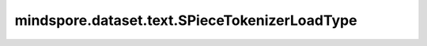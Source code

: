 ﻿mindspore.dataset.text.SPieceTokenizerLoadType
===============================================

.. py:class:: mindspore.dataset.text.SPieceTokenizerLoadType

    :class:`mindspore.dataset.text.transforms.SentencePieceTokenizer` 加载类型的枚举值。

    可选的枚举值包括：SPieceTokenizerLoadType.FILE和SPieceTokenizerLoadType.MODEL。

    - **SPieceTokenizerLoadType.FILE** - 从Vocab文件中加载SentencePiece分词器。
    - **SPieceTokenizerLoadType.MODEL** - 从Vocab实例中加载SentencePiece分词器。
    